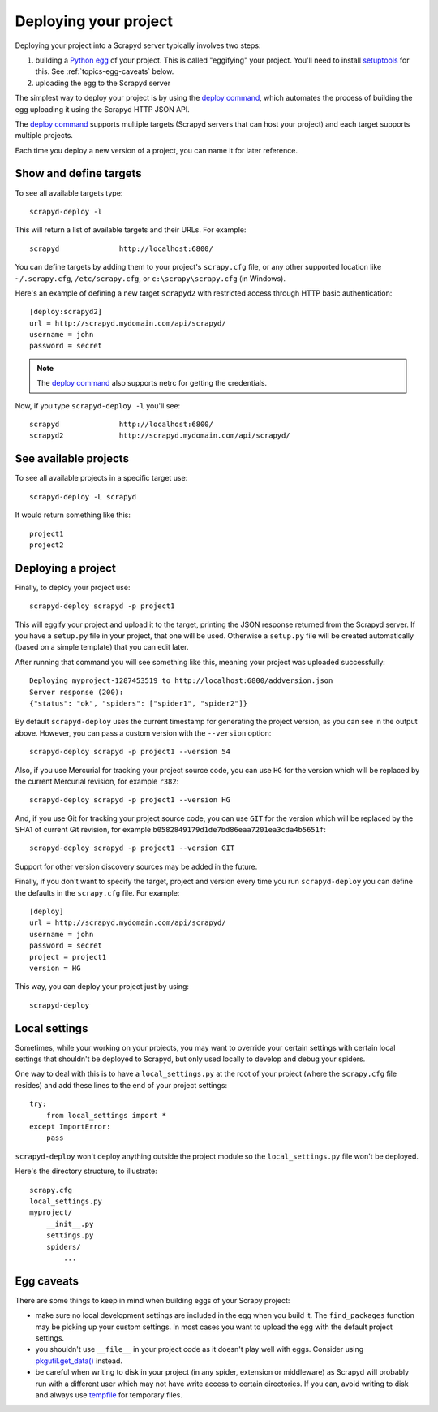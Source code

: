 .. _deploy:

Deploying your project
======================

Deploying your project into a Scrapyd server typically involves two steps:

1. building a `Python egg`_ of your project. This is called "eggifying" your
   project. You'll need to install `setuptools`_ for this. See
   :ref:`topics-egg-caveats` below.

2. uploading the egg to the Scrapyd server

The simplest way to deploy your project is by using the `deploy command`_,
which automates the process of building the egg uploading it using the Scrapyd
HTTP JSON API.

The `deploy command`_ supports multiple targets (Scrapyd servers that can host
your project) and each target supports multiple projects.

Each time you deploy a new version of a project, you can name it for later
reference.

Show and define targets
-----------------------

To see all available targets type::

    scrapyd-deploy -l

This will return a list of available targets and their URLs. For example::

    scrapyd              http://localhost:6800/

You can define targets by adding them to your project's ``scrapy.cfg`` file,
or any other supported location like ``~/.scrapy.cfg``, ``/etc/scrapy.cfg``,
or ``c:\scrapy\scrapy.cfg`` (in Windows).

Here's an example of defining a new target ``scrapyd2`` with restricted access
through HTTP basic authentication::

    [deploy:scrapyd2]
    url = http://scrapyd.mydomain.com/api/scrapyd/
    username = john
    password = secret

.. note:: The `deploy command`_ also supports netrc for getting the credentials.

Now, if you type ``scrapyd-deploy -l`` you'll see::

    scrapyd              http://localhost:6800/
    scrapyd2             http://scrapyd.mydomain.com/api/scrapyd/

See available projects
----------------------

To see all available projects in a specific target use::

    scrapyd-deploy -L scrapyd

It would return something like this::

    project1
    project2

Deploying a project
-------------------

Finally, to deploy your project use::

    scrapyd-deploy scrapyd -p project1

This will eggify your project and upload it to the target, printing the JSON
response returned from the Scrapyd server. If you have a ``setup.py`` file in
your project, that one will be used. Otherwise a ``setup.py`` file will be
created automatically (based on a simple template) that you can edit later.

After running that command you will see something like this, meaning your
project was uploaded successfully::

    Deploying myproject-1287453519 to http://localhost:6800/addversion.json
    Server response (200):
    {"status": "ok", "spiders": ["spider1", "spider2"]}

By default ``scrapyd-deploy`` uses the current timestamp for generating the
project version, as you can see in the output above. However, you can pass a
custom version with the ``--version`` option::

    scrapyd-deploy scrapyd -p project1 --version 54

Also, if you use Mercurial for tracking your project source code, you can use
``HG`` for the version which will be replaced by the current Mercurial
revision, for example ``r382``::

    scrapyd-deploy scrapyd -p project1 --version HG

And, if you use Git for tracking your project source code, you can use
``GIT`` for the version which will be replaced by the SHA1 of current Git
revision, for example ``b0582849179d1de7bd86eaa7201ea3cda4b5651f``::

    scrapyd-deploy scrapyd -p project1 --version GIT

Support for other version discovery sources may be added in the future.

Finally, if you don't want to specify the target, project and version every
time you run ``scrapyd-deploy`` you can define the defaults in the
``scrapy.cfg`` file. For example::

    [deploy]
    url = http://scrapyd.mydomain.com/api/scrapyd/
    username = john
    password = secret
    project = project1
    version = HG

This way, you can deploy your project just by using::

    scrapyd-deploy

Local settings
--------------

Sometimes, while your working on your projects, you may want to override your
certain settings with certain local settings that shouldn't be deployed to
Scrapyd, but only used locally to develop and debug your spiders.

One way to deal with this is to have a ``local_settings.py`` at the root of
your project (where the ``scrapy.cfg`` file resides) and add these lines to the
end of your project settings::

    try:
        from local_settings import *
    except ImportError:
        pass

``scrapyd-deploy`` won't deploy anything outside the project module so the
``local_settings.py`` file won't be deployed.

Here's the directory structure, to illustrate::

    scrapy.cfg
    local_settings.py
    myproject/
        __init__.py
        settings.py
        spiders/
            ...

.. _topics-egg-caveats:

Egg caveats
-----------

There are some things to keep in mind when building eggs of your Scrapy
project:

* make sure no local development settings are included in the egg when you
  build it. The ``find_packages`` function may be picking up your custom
  settings. In most cases you want to upload the egg with the default project
  settings.

* you shouldn't use ``__file__`` in your project code as it doesn't play well
  with eggs. Consider using `pkgutil.get_data()`_ instead.

* be careful when writing to disk in your project (in any spider, extension or
  middleware) as Scrapyd will probably run with a different user which may not
  have write access to certain directories. If you can, avoid writing to disk
  and always use `tempfile`_ for temporary files.

.. _Python egg: http://peak.telecommunity.com/DevCenter/PythonEggs
.. _deploy command: http://doc.scrapy.org/en/latest/topics/commands.html#deploy
.. _setuptools: http://pypi.python.org/pypi/setuptools
.. _pkgutil.get_data(): http://docs.python.org/library/pkgutil.html#pkgutil.get_data
.. _tempfile: http://docs.python.org/library/tempfile.html
